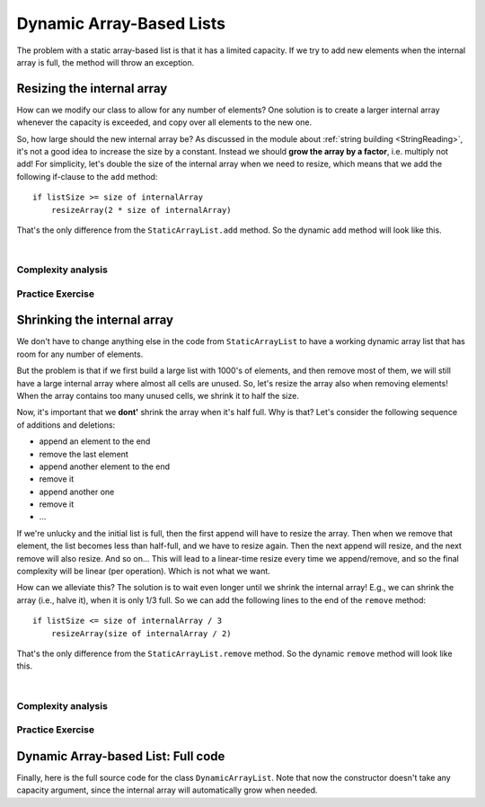 .. This file is part of the OpenDSA eTextbook project. See
.. http://opendsa.org for more details.
.. Copyright (c) 2012-2020 by the OpenDSA Project Contributors, and
.. distributed under an MIT open source license.

.. avmetadata::
   :author: Peter Ljunglöf
   :requires: static array-based list
   :satisfies: array-based list
   :topic: Lists

Dynamic Array-Based Lists
===============================

The problem with a static array-based list is that it has a limited capacity.
If we try to add new elements when the internal array is full,
the method will throw an exception.

Resizing the internal array
------------------------------

How can we modify our class to allow for any number of elements?
One solution is to create a larger internal array whenever the capacity is exceeded,
and copy over all elements to the new one.

.. codeinclude:: ChalmersGU/DynamicArrayList
   :tag: DynamicArrayListResize

So, how large should the new internal array be?
As discussed in the module about
:ref:`string building <StringReading>`,
it's not a good idea to increase the size by a constant.
Instead we should **grow the array by a factor**, i.e. multiply not add!
For simplicity, let's double the size of the internal array when we need to resize,
which means that we add the following if-clause to the ``add`` method:

::

        if listSize >= size of internalArray
            resizeArray(2 * size of internalArray)


That's the only difference from the ``StaticArrayList.add`` method.
So the dynamic ``add`` method will look like this.

.. codeinclude:: ChalmersGU/DynamicArrayList
   :tag: DynamicArrayListAdd

|

.. inlineav:: DynamicArrayList-Append-CON ss
   :long_name: Dynamic Array-based List Addition Slideshow
   :links: AV/ChalmersGU/CGU-Styles.css
   :scripts: AV/ChalmersGU/DynamicArrayList-Append-CON.js
   :output: show


Complexity analysis
~~~~~~~~~~~~~~~~~~~~~~~~~~~~~~~~~~

.. TODO::
   Complexity analysis


Practice Exercise
~~~~~~~~~~~~~~~~~~~~~~~~~~~~~~~~~~

.. TODO::
   Exercise for dynamic addition


Shrinking the internal array
--------------------------------

We don't have to change anything else in the code from ``StaticArrayList``
to have a working dynamic array list that has room for any number of elements.

But the problem is that if we first build a large list with 1000's of elements,
and then remove most of them, we will still have a large internal array where
almost all cells are unused.
So, let's resize the array also when removing elements!
When the array contains too many unused cells, we shrink it to half the size.

Now, it's important that we **dont'** shrink the array when it's half full.
Why is that? Let's consider the following sequence of additions and deletions:

- append an element to the end
- remove the last element
- append another element to the end
- remove it
- append another one
- remove it
- ...

If we're unlucky and the initial list is full, then the first append will have to resize the array.
Then when we remove that element, the list becomes less than half-full, and we have to resize again.
Then the next append will resize, and the next remove will also resize. And so on...
This will lead to a linear-time resize every time we append/remove, and so
the final complexity will be linear (per operation). Which is not what we want.

How can we alleviate this?
The solution is to wait even longer until we shrink the internal array!
E.g., we can shrink the array (i.e., halve it), when it is only 1/3 full.
So we can add the following lines to the end of the ``remove`` method:

::

        if listSize <= size of internalArray / 3
            resizeArray(size of internalArray / 2)


That's the only difference from the ``StaticArrayList.remove`` method.
So the dynamic ``remove`` method will look like this.

.. codeinclude:: ChalmersGU/DynamicArrayList
   :tag: DynamicArrayListRemove

|

.. inlineav:: DynamicArrayList-Remove-CON ss
   :long_name: Dynamic Array-based List Deletion Slideshow
   :links: AV/ChalmersGU/CGU-Styles.css
   :scripts: AV/ChalmersGU/DynamicArrayList-Remove-CON.js
   :output: show


Complexity analysis
~~~~~~~~~~~~~~~~~~~~~~~~~~~~~~~~~~

.. TODO::
   Complexity analysis


Practice Exercise
~~~~~~~~~~~~~~~~~~~~~~~~~~~~~~~~~~

.. TODO::
   Exercise for dynamic addition


Dynamic Array-based List: Full code
------------------------------------------------

Finally, here is the full source code for the class ``DynamicArrayList``.
Note that now the constructor doesn't take any capacity argument,
since the internal array will automatically grow when needed.

.. codeinclude:: ChalmersGU/DynamicArrayList
   :tag: DynamicArrayList

